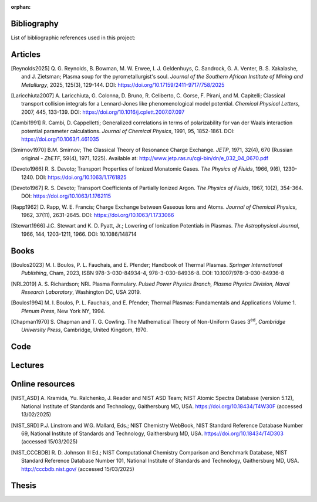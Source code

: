 :orphan:

.. _label_bibliography:


Bibliography
------------

List of bibliographic references used in this project:


Articles
--------

.. [Reynolds2025] Q. G. Reynolds, B. Bowman, M. W. Erwee, I. J. Geldenhuys, 
   C. Sandrock, G. A. Venter, B. S. Xakalashe, and J. Zietsman; Plasma soup for the 
   pyrometallurgist's soul. *Journal of the Southern African Institute of Mining and 
   Metallurgy*, 2025, 125(3), 129-144. DOI: https://doi.org/10.17159/2411-9717/758/2025 

.. [Laricchiuta2007] A. Laricchiuta, G. Colonna, D. Bruno, R. Celiberto, C. Gorse, 
  F. Pirani, and M. Capitelli; Classical transport collision integrals for a Lennard-Jones
  like phenomenological model potential. *Chemical Physical Letters*, 2007, 445, 
  133-139. DOI: https://doi.org/10.1016/j.cplett.2007.07.097

.. [Cambi1991] R. Cambi, D. Cappelletti; Generalized correlations in terms of 
  polarizability for van der Waals interaction potential parameter calculations. *Journal 
  of Chemical Physics*, 1991, 95, 1852-1861. DOI: https://doi.org/10.1063/1.461035

.. [Smirnov1970] B.M. Smirnov; The Classical Theory of Resonance Charge Exchange.
  *JETP*, 1971, 32(4), 670 (Russian original - *ZhETF*, 59(4), 1971, 1225). 
  Available at: http://www.jetp.ras.ru/cgi-bin/dn/e_032_04_0670.pdf

.. [Devoto1966] R. S. Devoto; Transport Properties of Ionized Monatomic Gases.
  *The Physics of Fluids*, 1966, 9(6), 1230-1240. DOI: https://doi.org/10.1063/1.1761825

.. [Devoto1967] R. S. Devoto; Transport Coefficients of Partially Ionized Argon.
  *The Physics of Fluids*, 1967, 10(2), 354-364. DOI: https://doi.org/10.1063/1.1762115

.. [Rapp1962] D. Rapp, W. E. Francis; Charge Exchange between Gaseous Ions and Atoms.
  *Journal of Chemical Physics*, 1962, 37(11), 2631-2645. 
  DOI: https://doi.org/10.1063/1.1733066

.. [Stewart1966] J.C. Stewart and K. D. Pyatt, Jr.; Lowering of Ionization Potentials 
  in Plasmas. *The Astrophysical Journal*, 1966, 144, 1203-1211, 1966. 
  DOI: 10.1086/148714


Books
-----

.. [Boulos2023] M. I. Boulos, P. L. Fauchais, and E. Pfender; Handbook of
   Thermal Plasmas. *Springer International Publishing*, Cham, 2023, 
   ISBN 978-3-030-84934-4, 978-3-030-84936-8. DOI: 10.1007/978-3-030-84936-8

.. [NRL2019] A. S. Richardson; NRL Plasma Formulary. *Pulsed Power Physics Branch,
  Plasma Physics Division, Naval Research Laboratory*, Washington DC, USA 2019.

.. [Boulos1994] M. I. Boulos, P. L. Fauchais, and E. Pfender; Thermal Plasmas: 
  Fundamentals and Applications Volume 1. *Plenum Press*, New York NY, 1994.

.. [Chapman1970] S. Chapman and T. G. Cowling. The Mathematical Theory of Non-Uniform 
  Gases 3\ :sup:`ed`\, *Cambridge University Press*, Cambridge, United Kingdom, 1970.


Code
----

Lectures
--------

Online resources
----------------

.. [NIST_ASD] A. Kramida, Yu. Ralchenko, J. Reader and NIST ASD Team; 
  NIST Atomic Spectra Database (version 5.12), National Institute of Standards and 
  Technology, Gaithersburg MD, USA. 
  https://doi.org/10.18434/T4W30F (accessed 13/02/2025)

.. [NIST_SRD] P.J. Linstrom and W.G. Mallard, Eds.; NIST Chemistry WebBook, NIST 
  Standard Reference Database Number 69, National Institute of Standards and 
  Technology, Gaithersburg MD, USA.
  https://doi.org/10.18434/T4D303 (accessed 15/03/2025)

.. [NIST_CCCBDB] R. D. Johnson III Ed.; NIST Computational Chemistry Comparison and 
  Benchmark Database, NIST Standard Reference Database Number 101, National Institute 
  of Standards and Technology, Gaithersburg MD, USA.
  http://cccbdb.nist.gov/ (accessed 15/03/2025)


Thesis
------
